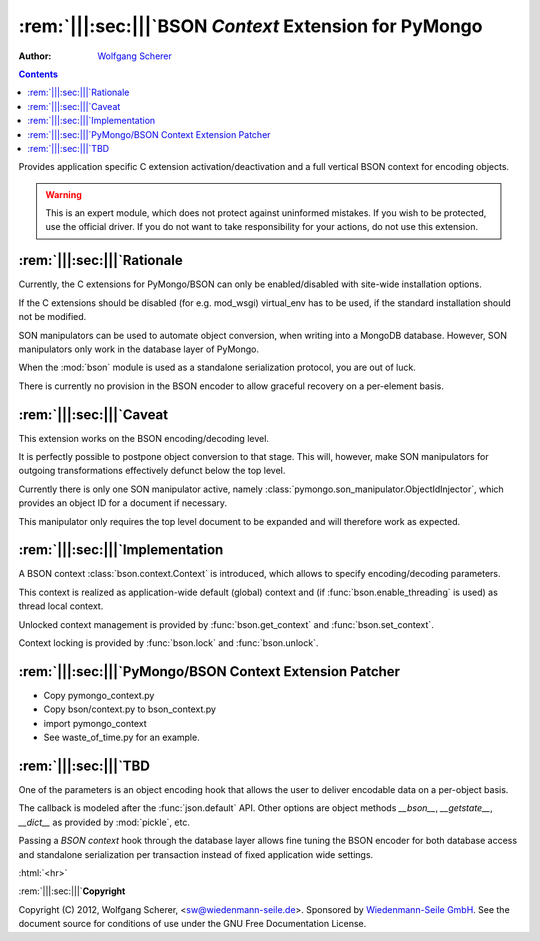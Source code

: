 .. -*- coding: utf-8 -*-
.. \||<-snip->|| start
.. Copyright (C) 2012, Wolfgang Scherer, <Wolfgang.Scherer at gmx.de>
.. Sponsored by WIEDENMANN SEILE GMBH, http://www.wiedenmannseile.de
..
.. This file is part of Wiedenmann Utilities.
..
.. Permission is granted to copy, distribute and/or modify this document
.. under the terms of the GNU Free Documentation License, Version 1.3
.. or any later version published by the Free Software Foundation;
.. with no Invariant Sections, no Front-Cover Texts, and no Back-Cover Texts.
.. A copy of the license is included in the main documentation of Wiedenmann Utilities.

.. inline comments (with ws_docutils)
.. role:: rem(span)
   :format: ''
.. role:: html(span)
   :format: html
   :raw:

########################################################
:rem:`|||:sec:|||`\ BSON `Context` Extension for PyMongo
########################################################
.. \||<-snap->|| skip

:Author: `Wolfgang Scherer`_

.. contents::
.. \||<-snap->|| skip
.. \||<-snap->|| include ^index-header.snip$

Provides application specific C extension activation/deactivation and
a full vertical BSON context for encoding objects.

.. warning:: This is an expert module, which does not protect against
             uninformed mistakes. If you wish to be protected, use the
             official driver. If you do not want to take
             responsibility for your actions, do not use this
             extension.

==================================================
:rem:`|||:sec:|||`\ Rationale
==================================================

Currently, the C extensions for PyMongo/BSON can only be
enabled/disabled with site-wide installation options.

If the C extensions should be disabled (for e.g. mod_wsgi) virtual_env
has to be used, if the standard installation should not be modified.

SON manipulators can be used to automate object conversion, when
writing into a MongoDB database.  However, SON manipulators only work
in the database layer of PyMongo.

When the :mod:`bson` module is used as a standalone serialization
protocol, you are out of luck.

There is currently no provision in the BSON encoder to allow graceful
recovery on a per-element basis.

==================================================
:rem:`|||:sec:|||`\ Caveat
==================================================

This extension works on the BSON encoding/decoding level.

It is perfectly possible to postpone object conversion to that stage.
This will, however, make SON manipulators for outgoing transformations
effectively defunct below the top level.

Currently there is only one SON manipulator active, namely
:class:`pymongo.son_manipulator.ObjectIdInjector`, which provides an
object ID for a document if necessary.

This manipulator only requires the top level document to be expanded
and will therefore work as expected.

==================================================
:rem:`|||:sec:|||`\ Implementation
==================================================

A BSON context :class:`bson.context.Context` is introduced, which
allows to specify encoding/decoding parameters.

This context is realized as application-wide default (global) context
and (if :func:`bson.enable_threading` is used) as thread local
context.

Unlocked context management is provided by :func:`bson.get_context`
and :func:`bson.set_context`.

Context locking is provided by :func:`bson.lock` and
:func:`bson.unlock`.

==========================================================
:rem:`|||:sec:|||`\ PyMongo/BSON Context Extension Patcher
==========================================================

- Copy pymongo_context.py
- Copy bson/context.py to bson_context.py
- import pymongo_context
- See waste_of_time.py for an example.

==================================================
:rem:`|||:sec:|||`\ TBD
==================================================

One of the parameters is an object encoding hook that allows the user
to deliver encodable data on a per-object basis.

The callback is modeled after the :func:`json.default` API.  Other
options are object methods `__bson__`, `__getstate__`, `__dict__` as
provided by :mod:`pickle`, etc.

Passing a `BSON context` hook through the database layer allows fine
tuning the BSON encoder for both database access and standalone
serialization per transaction instead of fixed application wide
settings.

.. ==================================================
.. :rem:`|||:sec:|||`\ Footnotes
.. ==================================================

:html:`<hr>`

.. \[#]

.. ==================================================
.. :rem:`|||:sec:|||`\ References
.. ==================================================

.. \||<-snap->|| include ^index-footer.snip$

:rem:`|||:sec:|||`\ **Copyright**

Copyright (C) 2012, Wolfgang Scherer, <sw@wiedenmann-seile.de>.
Sponsored by `Wiedenmann-Seile GmbH`_.
See the document source for conditions of use under the GNU Free
Documentation License.

.. _`Wiedenmann-Seile GmbH`: http://www.wiedenmannseile.de
.. _`Wolfgang Scherer`: sw@wiedenmann-seile.de

.. \||<-snip->|| stop

.. ==================================================
.. :rem:`|||:sec:|||`\ END
.. ==================================================
.. 
.. :ide-menu: Emacs IDE Main Menu - Buffer @BUFFER@
.. . M-x `eIDE-menu' ()(eIDE-menu "z")

.. :ide: DELIM: SNIPPETS (ABOUT)       |q|<- SYM ->||,   ||<- SYM ->||,  @| SYM @
.. . (let nil (symbol-tag-normalize-delimiter (cons (cons nil "||<-") (cons "->||" nil)) t) (symbol-tag-switch-delimiter-sets) (symbol-tag-normalize-delimiter (cons (cons nil "||<-") (cons "->||" nil)) t) (setq symbol-tag-match-rx "sn[i]p") (setq symbol-tag-enclose-delimiter-set (symbol-tag-normalize-delimiter (cons (cons nil "@|") (cons "@" nil)))))

.. :ide: DELIM: SNIPPETS (DOC)          ||<- SYM ->||,     |: SYM :|,     ` SYM `
.. . (let nil (symbol-tag-normalize-delimiter (cons (cons nil "|:") (cons ":|" nil)) t) (symbol-tag-switch-delimiter-sets) (symbol-tag-normalize-delimiter (cons (cons nil "||<-") (cons "->||" nil)) t) (setq symbol-tag-match-rx "sn[i]p") (setq symbol-tag-enclose-delimiter-set (symbol-tag-normalize-delimiter (cons (cons "\\(\\`\\|[^\\]\\)" "`") (cons "`" nil)))))

.. :ide: DELIM: SNIPPETS (SNIP DOC)     ||<- SYM ->||,     |: SYM :|,     @ SYM @
.. . (let nil (symbol-tag-normalize-delimiter (cons (cons nil "|:") (cons ":|" nil)) t) (symbol-tag-switch-delimiter-sets) (symbol-tag-normalize-delimiter (cons (cons nil "||<-") (cons "->||" nil)) t) (setq symbol-tag-match-rx "sn[i]p") (setq symbol-tag-enclose-delimiter-set (symbol-tag-normalize-delimiter (cons (cons nil "@") (cons "@" nil)))))

.. :ide: DELIM: SNIPPETS (FILLME)       ||<- SYM ->||,     :: SYM ::,     @ SYM @
.. . (let nil (symbol-tag-normalize-delimiter (cons (cons nil "::") (cons "::" nil)) t) (symbol-tag-switch-delimiter-sets) (symbol-tag-normalize-delimiter (cons (cons nil "||<-") (cons "->||" nil)) t) (setq symbol-tag-match-rx "sn[i]p") (setq symbol-tag-enclose-delimiter-set (symbol-tag-normalize-delimiter (cons (cons nil "@") (cons "@" nil)))))

.. :ide: DELIM: SNIPPETS (SUBST)        ||<- SYM ->||,      @ SYM @,      @ SYM @
.. . (let nil (symbol-tag-normalize-delimiter (cons (cons nil "@") (cons "@" nil)) t) (symbol-tag-switch-delimiter-sets) (symbol-tag-normalize-delimiter (cons (cons nil "||<-") (cons "->||" nil)) t) (setq symbol-tag-match-rx "sn[i]p") (setq symbol-tag-enclose-delimiter-set (symbol-tag-normalize-delimiter (cons (cons "[^\\]" "`") (cons "`" nil)))))

.. :ide: +#-
.. . Snippet Delimiter Sets ()

.. :ide: DELIM: ReST (links)              ` SYM `_,    .. _` SYM `,      ` SYM `
.. . (let nil (symbol-tag-normalize-delimiter (cons (cons "[^\\]" "`") (cons "`_" nil)) t) (symbol-tag-switch-delimiter-sets) (symbol-tag-normalize-delimiter (cons (cons nil ".. _`") (cons "`:" nil)) t) (setq symbol-tag-enclose-delimiter-set (symbol-tag-normalize-delimiter (cons (cons "\\(\\`\\|[^\\]\\)" "`") (cons "`" nil)))))

.. :ide: DELIM: STANDARD (GNU quoting)    |: SYM :|,       :: SYM ::,     ` SYM '
.. . (let nil (symbol-tag-normalize-delimiter (cons (cons nil "::") (cons "::" nil)) t) (symbol-tag-switch-delimiter-sets) (symbol-tag-normalize-delimiter (cons (cons nil "|:") (cons ":|" nil)) t) (setq symbol-tag-enclose-delimiter-set (symbol-tag-normalize-delimiter (cons (cons nil "`") (cons "'" nil)))))

.. :ide: DELIM: STANDARD (ReST quoting)   |: SYM :|,       :: SYM ::,     ` SYM `
.. . (let nil (symbol-tag-normalize-delimiter (cons (cons nil "::") (cons "::" nil)) t) (symbol-tag-switch-delimiter-sets) (symbol-tag-normalize-delimiter (cons (cons nil "|:") (cons ":|" nil)) t) (setq symbol-tag-enclose-delimiter-set (symbol-tag-normalize-delimiter (cons (cons "[^\\]" "`") (cons "`" nil)))))

.. :ide: +#-
.. . Delimiter Sets ()

.. :ide: COMPILE: render reST as LaTeX
.. . (let* ((fp (buffer-file-name)) (fn (file-name-nondirectory fp))) (save-match-data (if (string-match-t "[.][^.]*$" fn) (setq fn (replace-match "" nil t fn)))) (let ((args (concat " " fp " | ws_rst2latex.py --traceback | tee " fn ".tex"))) (save-buffer) (compile (concat "PATH=\".:$PATH\"; cat " args))))

.. :ide: COMPILE: render reST as MAN
.. . (let* ((fp (buffer-file-name)) (fn (file-name-nondirectory fp))) (save-match-data (if (string-match-t "[.][^.]*$" fn) (setq fn (replace-match "" nil t fn)))) (let ((args (concat " " fp " | ws_rst2man.py --traceback "))) (save-buffer) (compile (concat "PATH=\".:$PATH\"; cat " args))))

.. :ide: COMPILE: render reST as TXT (via MAN)
.. . (let* ((fp (buffer-file-name)) (fn (file-name-nondirectory fp))) (save-match-data (if (string-match-t "[.][^.]*$" fn) (setq fn (replace-match "" nil t fn)))) (let ((args (concat " " fp " | ws_rst2man.py --traceback | man -l -"))) (save-buffer) (compile (concat "PATH=\".:$PATH\"; cat " args))))

.. :ide: COMPILE: render reST as ODT --strip-comments
.. . (let* ((fp (buffer-file-name)) (fn (file-name-nondirectory fp))) (save-match-data (if (string-match-t "[.][^.]*$" fn) (setq fn (replace-match "" nil t fn)))) (let ((args (concat " " fp " | ws_rst2odt.py --traceback --strip-comments | cat >" fn ".odt "))) (save-buffer) (compile (concat "PATH=\".:$PATH\"; cat " args))))

.. :ide: COMPILE: render reST as LaTeX, compile PDF and view with gv
.. . (let* ((fp (buffer-file-name)) (fn (file-name-nondirectory fp))) (save-match-data (if (string-match-t "[.][^.]*$" fn) (setq fn (replace-match "" nil t fn)))) (let ((args (concat " " fp " | ws_rst2latex.py --traceback | tee " fn ".tex && pdflatex '\\nonstopmode\\input " fn ".tex' && gv " fn ".pdf"))) (save-buffer) (compile (concat "PATH=\".:$PATH\"; cat " args))))

.. :ide: COMPILE: render reST as PDF
.. . (let* ((fp (buffer-file-name)) (fn (file-name-nondirectory fp))) (save-match-data (if (string-match-t "[.][^.]*$" fn) (setq fn (replace-match "" nil t fn)))) (let ((args (concat " " fp " | ws_rst2pdf -e ws_docutils.raw_role >" fn ".pdf"))) (save-buffer) (compile (concat "PATH=\".:$PATH\"; cat " args))))

.. :ide: COMPILE: render reST as HTML
.. . (let* ((fp (buffer-file-name)) (fn (file-name-nondirectory fp))) (save-match-data (if (string-match-t "[.][^.]*$" fn) (setq fn (replace-match "" nil t fn)))) (let ((args (concat " " fp " | ws_rst2html.py --traceback --cloak-email-addresses | tee " fn ".html "))) (save-buffer) (compile (concat "PATH=\".:$PATH\"; cat " args))))

.. :ide: COMPILE: render reST as pseudoXML
.. . (let* ((fp (buffer-file-name)) (fn (file-name-nondirectory fp))) (save-match-data (if (string-match-t "[.][^.]*$" fn) (setq fn (replace-match "" nil t fn)))) (let ((args (concat " --traceback " fp " 2>&1 #| tee " fn ".pxml"))) (save-buffer) (compile (concat "PATH=\".:$PATH\"; ws_rst2pseudoxml.py " args))))

.. :ide: +#-
.. . Process ()

.. :ide: QUO: ~~ Subsubsection ~~
.. . (insert "~~~~~~~~~~~~~~~~~~~~~~~~~~~~~~~~~~~~~~~~~~~~~~~~~~\n\:rem\:`|\:sec\:|`\\ ::fillme\::\n~~~~~~~~~~~~~~~~~~~~~~~~~~~~~~~~~~~~~~~~~~~~~~~~~~\n" )

.. :ide: QUO: -- Subsection --
.. . (insert "--------------------------------------------------\n\:rem\:`||\:sec\:||`\\ ::fillme\::\n--------------------------------------------------\n" )

.. :ide: QUO: == Section ==
.. . (insert "==================================================\n\:rem\:`|||\:sec\:|||`\\ ::fillme\::\n==================================================\n" )

.. :ide: +#-
.. . Sections ()

.. :ide: MENU-OUTLINE:  `|||:section:|||' (default)
.. . (x-eIDE-menu-outline "sec" '("|:" ":|") (cons (cons "^" ".. ") (cons nil nil)) "\\(_`[^`\n]+`\\|\\[[^]\n]+\\]\\|[|][^|\n]+[|]\\|[^:\n]+::\\)")

.. 
.. Local Variables:
.. mode: rst
.. snip-mode: rst
.. truncate-lines: t
.. symbol-tag-symbol-regexp: "[-0-9A-Za-z_#]\\([-0-9A-Za-z_. ]*[-0-9A-Za-z_]\\|\\)"
.. symbol-tag-auto-comment-mode: nil
.. symbol-tag-srx-is-safe-with-nil-delimiters: nil
.. End:
